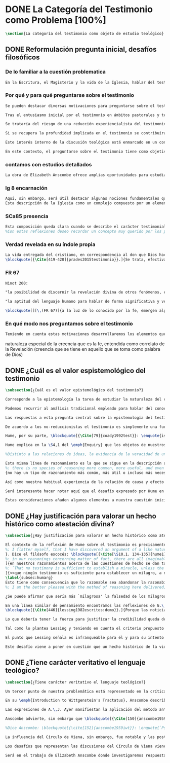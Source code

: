 #+PROPERTY: header-args:latex :tangle ../../tex/ch1/quaestio_ipsius.tex
# ------------------------------------------------------------------------------------
# Santa Teresa Benedicta de la Cruz, ruega por nosotros

* DONE La Categoría del Testimonio como Problema [100%]
#+BEGIN_SRC latex
\section{La categoría del testimonio como objeto de estudio teológico}
#+END_SRC
** DONE Reformulación pregunta inicial, desafíos filosóficos
   CLOSED: [2019-07-02 Tue 10:06]
*** De lo familiar a la cuestión problematica
#+BEGIN_SRC latex :tangle no
En la Escritura, el Magisterio y la vida de la Iglesia, hablar del testimonio en donde se le encuentra como \enquote*{\emph{cosa familiar y conocida}}, se ha querido destacar el uso que se le da a esta categoría como analogía empleada para hablar de la acción divina en la Revelación. Ahora nos permitimos tratar al testimonio como algo que hay que esclarecer, algo que se encuentra presente en la actividad humana y sobre lo que se plantean preguntas, de modo que hay que \enquote*{\emph{traer a la mente}} una explicación adecuada.
#+END_SRC
*** Por qué y para qué preguntarse sobre el testimonio
#+BEGIN_SRC latex
Se pueden destacar diversas motivaciones para preguntarse sobre el testimonio. Desde el punto de vista teológico el hecho mismo de que esta categoría sea empleada en la Escritura sirve ya como justificación para estudiar mejor el fenómeno del testimonio dentro de la actividad humana, como dice Latourelle: \blockquote[{\Cite[1523]{latourelle2000testimonio}}.]{Si la revelación misma se apoya en la experiencia humana del testimonio para expresar una de las relaciones fundamentales que unen al hombre con Dios, la reflexión teológica se encuentra entonces autorizada a explorar los datos de esta experiencia}. Sin embargo el interés por la categoría del testimonio en la investigación teológica más reciente claramente está motivado por la presencia de esta noción en las reflexiones del Concilio Vaticano~II y el magisterio post-conciliar: \blockquote[{\Cite[81]{prades2015testimonio}}.]{La teología ha ido revalorizando el testimonio, que había quedado relegado a un segundo plano en otros momentos de la historia de la teología, hasta alcanzar una difusión realmente masiva en los años posteriores al Concilio}. El testimonio es un tema privilegiado en el Concilio y se le encuentra presente como `\emph{leitmotiv}' en las constituciones y decretos\footcite[Cf.][1523]{latourelle2000testimonio}. Vaticano~II potencia así este termino que ya se encontraba presente en las reflexiones del Vaticano~I: \blockquote[{\Cite[572]{ninot2009tf}}.]{Desde hace aproximadamente un siglo, la categoría testimonio se ha introducido de forma progresiva en el vocabulario eclesial. La concentración y personalización operada por el Concilio Vaticano~II conlleva la potenciación de un término nuevo como es el testimonio. \textelp{} lo que el Vaticano I pretendía al tratar el signo de la Iglesia, que también era visto como ``un testimonio'' [DH 3013], se encuentra en la categoría testimonio, que con el Vaticano~II irrumpe masivamente}.

Tras el entusiasmo inicial por el testimonio en ámbitos pastorales y teológicos se ha ido advirtiendo en algunos textos magisteriales y teológicos el aviso de cierto peligro de ambigüedad o abuso en el uso de esta categoría\footcite[Cf.][83]{prades2015testimonio}: \blockquote[{\Cite[84]{prades2015testimonio}}.]{se ha hecho notar que el testimonio podía verse limitado a la manifestación de una especie de seriedad con lo humano, ya fuera en términos de reivindicación social o de autenticidad existencial, con la inevitable prevalencia del sujeto ---individual o colectivo--- pero sin llegar a remitir a la verdad de Cristo. \textelp{}

Se trataría del riesgo de una reducción experiencialista del testimonio, donde lo más importante sería su carácter social-existencial y no tanto la efectiva verdad teologal transmitida. Se ha criticado consecuentemente la reducción del testimonio ---y de la misma teología--- a puro relato autobiográfico.

Si se recupera la profundidad implicada en el testimonio se contribuirá a salir del subjetivismo ---antiguo y moderno---, con su carga correspondiente de individualismo, tan contrario a la verdadera naturaleza social del hombre y al carácter a la vez personal y comunitario de la salvación cristiana}. Atendiendo a estos datos, una investigación teológica sobre el testimonio tiene el interés de profundizar en una categoría valiosa en el ámbito teológico y pastoral de modo que sea empleada y formulada adecuadamente.

Este interés interno de la discusión teológica está enmarcado en un contexto histórico actual del que también se derivan motivaciones para una valoración de la categoría del testimonio. Dos rasgos que cabe destacar de este momento presente son: \blockquote[{\Cite[75]{prades2015testimonio}}. Un análisis detallado del contexto presente se encuentra en {\cite[3-77]{prades2015testimonio}}.]{la tensión entre multiculturalismo y globalización como indicio de la dificultad para combinar positivamente el carácter individual y comunitario de la vida humana, y la discusión sobre el papel público de la religión, donde la tesis dominante de la <<edad secular>> se ve contrapesada por la irrupción de un nuevo paradigma que se denomina <<postsecular>>.}

En este contexto, el preguntarse sobre el testimonio tiene como objetivo un adecuado modo de entender la presencia pública de los cristianos en las sociedades plurales de occidente donde resulta problemática la comprensión del ser humano en su relación con Dios a través de la realidad\footcite[Cf.][75]{prades2015testimonio}. Es importante que en este contexto la cuestión de la presencia del cristianismo en la sociedad no tiene como solución adecuada una `autorrelativización'\footcite[Cf.][75;\,40-44]{prades2015testimonio} de sí mismo; igualmente: \blockquote[{\Cite[75; Cf. 33-40]{prades2015testimonio}}.]{no podemos presuponer el reconocimiento de su carácter universal por parte de los interlocutores ni podemos pretender alcanzarlo por una mera comparación de argumentos racionales que desnaturalice el carácter libre y singular de la revelación personal de Dios en Jesucristo}. Ante esto, el análisis de la categoría del testimonio viene a responder a la necesidad de recuperar una concepción de la razón y de la verdad más rica y más amplia; \blockquote[{\Cite[76]{prades2015testimonio}}.]{Es imprescindible repensar el nexo entre razón, afectos y libertad en la relación del hombre con lo real. Si se recupera esa visión amplia e integral de razón y de realidad se puede entonces mostrar convincentemente la credibilidad de la fe como asentimiento a una revelación personal en la historia}.
#+END_SRC
*** contamos con estudios detallados
#+BEGIN_SRC latex
La obra de Elizabeth Anscombe ofrece amplias oportunidades para estudiar este nexo desde la perspectiva de la filosofía analítica basada en el lenguaje. Sus discusiones han determinado la ruta de esta investigación. Adicionalmente, varios estudios especializados en perspectiva teológico-fundamental han servido como marco de referencia general: \emph{Dar Testimonio} de J. Prades, \emph{La Teología Fundamental} de S. Pié-Ninot y \emph{Teología de la Revelación}, <<Évangélisation et témoignage>> en \emph{Evangelisation} y <<Testimonio>> en \emph{Diccionario de Teología Fundamental} de R. Latourelle. Remitimos a estos trabajos para una visión más amplia del testimonio como clave para el análisis de la revelación y su pretensión de verdad como propuesta sensata de credibilidad y la presencia de esta categoría teológica en la Escritura y el Magisterio.
#+END_SRC
*** lg 8 encarnación
#+BEGIN_SRC latex
Aquí, sin embargo, será útil destacar algunas nociones fundamentales que estas referencias ofrecen a nuestro enfoque. La primera se deriva de una comprensión de la Iglesia: \blockquote[][\,(LG 8)]{Cristo, el único Mediador, instituyó y mantiene continuamente en la tierra a su Iglesia santa, comunidad de fe, esperanza y caridad, como un todo visible, comunicando mediante ella la verdad y la gracia a todos. Mas la sociedad provista de sus órganos jerárquicos y el Cuerpo místico de Cristo, la asamblea visible y la comunidad espiritual, la Iglesia terrestre y la Iglesia enriquecida con los bienes celestiales, no deben ser consideradas como dos cosas distintas, sino que más bien forman una realidad compleja que está integrada de un elemento humano y otro divino. Por eso se la compara, por una notable analogía, al misterio del Verbo encarnado, pues así como la naturaleza asumida sirve al Verbo divino como de instrumento vivo de salvación unido indisolublemente a El, de modo semejante la articulación social de la Iglesia sirve al Espíritu Santo, que la vivifica, para el acrecentamiento de su cuerpo (cf. Ef 4,16)}.
Esta descripción de la Iglesia como un complejo compuesto por un elemento humano y otro divino que puede ser comprendido teniendo como referente el misterio del Verbo encarnado sirve para comprender también el dinamismo de la revelación. La comunicación divina también tiene como referente central la presencia de Cristo en el mundo y se puede comprender desde él como un hecho que está compuesto por un elemento humano y uno divino.
#+END_SRC
*** SCa85 presencia
#+BEGIN_SRC latex
Esta composición queda clara cuando se describe el carácter testimonial de la revelación: \blockquote[][\,(SCa 85)]{La misión primera y fundamental que recibimos de los santos Misterios que celebramos es la de dar testimonio con nuestra vida. El asombro por el don que Dios nos ha hecho en Cristo infunde en nuestra vida un dinamismo nuevo, comprometiéndonos a ser testigos de su amor. Nos convertimos en testigos cuando, por nuestras acciones, palabras y modo de ser, aparece Otro y se comunica. Se puede decir que el testimonio es el medio con el que la verdad del amor de Dios llega al hombre en la historia, invitándolo a acoger libremente esta novedad radical. En el testimonio Dios, por así decir, se expone al riesgo de la libertad del hombre. Jesús mismo es el testigo fiel y veraz (cf. Ap 1,5; 3,14); vino para dar testimonio de la verdad (cf. Jn 18,37)}.
%Con estas reflexiones deseo recordar un concepto muy querido por los primeros cristianos, pero que también nos afecta a nosotros, cristianos de hoy: el testimonio hasta el don de sí mismos, hasta el martirio, ha sido considerado siempre en la historia de la Iglesia como la cumbre del nuevo culto espiritual: <<Ofreced vuestros cuerpos>> (Rm 12,1). Se puede recordar, por ejemplo, el relato del martirio de san Policarpo de Esmirna, discípulo de san Juan: todo el acontecimiento dramático es descrito como una liturgia, más aún como si el mártir mismo se convirtiera en Eucaristía. Pensemos también en la conciencia eucarística que san Ignacio de Antioquía expresa ante su martirio: él se considera <<trigo de Dios>> y desea llegar a ser en el martirio <<pan puro de Cristo>>. El cristiano que ofrece su vida en el martirio entra en plena comunión con la Pascua de Jesucristo y así se convierte con Él en Eucaristía. Tampoco faltan hoy en la Iglesia mártires en los que se manifiesta de modo supremo el amor de Dios. Sin embargo, aun cuando no se requiera la prueba del martirio, sabemos que el culto agradable a Dios implica también interiormente esta disponibilidad, y se manifiesta en el testimonio alegre y convencido ante el mundo de una vida cristiana coherente allí donde el Señor nos llama a anunciarlo}
#+END_SRC
*** Verdad revelada en su índole propia
#+BEGIN_SRC latex
La vida entregada del cristiano, en correspondencia al don que Dios hace de sí en los misterios que celebramos, constituye el \blockquote[{\Cite[Cf.][399]{prades2015testimonio}. Dos claves sintéticas importantes relacionadas con esta noción se encuentran, por un lado, en la valoración hecha por K. Wojtyła del testimonio en los documentos conciliares: <<el testimonio consiste en creer y profesar la fe, es decir, acoger el testimonio del mismo Dios y, al tiempo, responder a aquel con el propio testimonio>>, ver: \Cite[194-197]{prades2015testimonio}; adicionalmente en la categoría de <<culto razonable>> (Rom 12,1) propuesta por J. Prades como compendio del testimonio cristiano, ver: \Cite[405-430]{prades2015testimonio}.}]{signo histórico de la verdad de Dios trino en la historia}. correspondencia con la naturaleza de la revelación y su transmisión...
\blockquote[{\Cite[419-420]{prades2015testimonio}}.]{Se trata, efectivamente, de la verdad revelada en su índole propia, que se transmite y comunica mediante la humanidad del Verbo encarnado, con hechos y palabras intrínsecamente ligados (DV 2). Fue así en la primera proclamación evangélica y sigue siendo así por analogía en la tradición apostólica que acontece mediante la totalidad del cuerpo eclesial, en íntima relación de Palabra, sacramento, carismas y ministerio (DV 7-8; LG cap. I).}
#+END_SRC
*** FR 67
#+BEGIN_SRC latex
Ninot 200:

"la posibilidad de discernir la revelación divina de otros fenómenos, en el reconocimiento de su credibilidad"

"la aptitud del lenguaje humano para hablar de forma significativa y verdadera incluso de lo que supera toda experiencia humana"
#+END_SRC

#+BEGIN_SRC latex
\blockquote[][\,(FR 67)]{a la luz de lo conocido por la fe, emergen algunas verdades que la razón ya posee en su camino autónomo de búsqueda. La Revelación les da pleno sentido, orientándolas hacia la riqueza del misterio revelado, en el cual encuentran su fin último. Piénsese, por ejemplo, en el conocimiento natural de Dios, en la posibilidad de discernir la revelación divina de otros fenómenos, en el reconocimiento de su credibilidad, en la aptitud del lenguaje humano para hablar de forma significativa y verdadera incluso de lo que supera toda experiencia humana. La razón es llevada por todas estas verdades a reconocer la existencia de una vía realmente propedéutica a la fe, que puede desembocar en la acogida de la Revelación, sin menoscabar en nada sus propios principios y su autonomía}.
#+END_SRC
*** En qué modo nos preguntamos sobre el testimonio
#+BEGIN_SRC latex :tangle no
Teniendo en cuenta estas motivaciones desarrollaremos los elementos que componen las cuestiones problemáticas del testimonio que serán estudiadas en el pensamiento de Anscombe. Para ello recuperamos la pregunta formulada al inicio de este capítulo, que si ampliamos un poco queda de este modo: ¿qué es conocer una verdad para la vida por el testimonio de la revelación divina?. Desde esta pregunta se pueden distinguir ya dos cuestiones: ¿qué implica conocer una verdad por medio del testimonio? y ¿qué valor puede tener para la vida un testimonio de la revelación divina? ---o incluso--- ¿qué puede ser valorado como un testimonio de la revelación divina? Desde las perspectivas de diversas reflexiones filosóficas de la época moderna y contemporánea, agrupamos en tres cuestiones generales la problemática sobre el testimonio que será atendida en este estudio.
#+END_SRC


naturaleza especial de la creencia que es la fe, entendida como correlato de la Revelación
(creencia que se tiene en aquello que se toma como palabra de Dios)


** DONE ¿Cuál es el valor espistemológico del testimonio
   CLOSED: [2019-07-02 Tue 10:06]
#+BEGIN_SRC latex
\subsection{¿Cuál es el valor epistemológico del testimonio?}

Corresponde a la epistemología la tarea de estudiar la naturaleza del conocer y su justificación. ¿Cuáles son los componentes del conocimiento? ¿sus fuentes o condiciones? ¿sus límites? La pregunta sobre el valor epistemológico del testimonio consiste en juzgar el lugar que este ocupa en una descripción del conocimiento; ¿qué se puede decir del testimonio como estrategia para adquirir la verdad y evitar el error?

Podemos recurrir al análisis tradicional empleado para hablar del conocimiento proposicional y entenderlo como \enquote*{creencia verdadera justificada}\footnote{\Cite[4]{moser2002ep}: \enquote{Ever since Plato's Theaetetus, epistemologists have tried to identify the essential, defining components of propositional knowledge. These components will yield an analysis of propositional knowledge. An influential traditional view, inspired by Plato and Kant among others, is that propositional knowledge has three individually necessary and jointly sufficient components: justification, truth, and belief. On this view, propositional knowledge is, by definition, justified true belief. This tripartite definition has come to be called ``the standard analysis''}.}. Según esta composición tripartita la pregunta sobre el valor epistemológico del testimonio se puede plantear diciendo: \enquote*{dada una comunicación que cualifique como testimonio y que sea el caso que la creencia formada desde esta comunicación está basada enteramente en el testimonio recibido}\footnote{\cite[Cf.][4]{lackeysosa2006eptest}: \enquote{Even if an expression of thought qualifies as testimony and the resulting belief formed is entirely testimonially based for the hearer, however, there is the further question of how precisely such a belief successfully counts as justified belief or an instance of knowledge}.}, \enquote*{¿cómo adquirimos efectivamente una creencia verdadera justificada sobre la base de lo que alguien nos ha dicho?}\footnote{\cite[Cf.][2]{lackeysosa2006eptest}: \enquote{how we successfully acquire justified belief or knowledge on the basis of what other people tell us. This, rather than what testimony is, is often taken to be the issue of central import from an epistemological point of view}.}, es decir, \enquote*{¿cómo, precisamente, una creencia como esta puede ser contada satisfactoriamente como creencia justificada o una instancia de conocimiento?}\footnote{\cite[Cf.][4]{lackeysosa2006eptest}: \enquote{how precisely such a belief successfully counts as justified belief or an instance of knowledge}.}

Las respuestas a esta pregunta central sobre la epistemología del testimonio se han situado en dos posturas que se han denominado `reduccionista' y `no-reduccionista'\footnote{\cite[Cf.][4]{lackeysosa2006eptest}: \enquote{Indeed, this is the question at the center of the epistemology of testimony, and the current philosophical literature contains two central options for answering it: non-reductionism and reductionism}.}. Las raíces históricas de la primera postura se le suelen atribuir a Hume y de la segunda a Thomas Reid.

De acuerdo a los no-reduccionistas el testimonio es simplemente una fuente de justificación como lo sería la percepción de los sentidos, la memoria o la inferencia. Según esto, siempre que no haya una justificación contraria suficientemente relevante, el que escucha tiene justificación verdadera para creer las proposiciones del testimonio del que habla\footnote{\cite[Cf.][4]{lackeysosa2006eptest}: \enquote{According to non-reductionists ---whose historical roots are standardly traced back to Reid--- testimony is just as basic a source of justification (warrant, entitlement, knowledge, etc.) as sense perception, memory, inference, and the like. Accordingly, so long as there are no relevant defeaters, hearers can justifiedly accept the assertions of speakers merely on the basis of a speaker's testimony}.}.

Hume, por su parte, \blockquote[{\Cite[79]{coady1992test}}: \enquote{is one of the few philosophers who has offered anything like a sustained account of testimony and if any view has a claim to the title of `the received view' it is his}.]{es uno de los pocos filósofos que ha ofrecido algo así como una descripción sostenida acerca del testimonio y si alguna perspectiva puede reclamar el título de `el punto de vista común' es la suya}. En la base de su valoración del testimonio está su estima de la relación de causa y efecto como fundamento de cualquier razonamiento concerniente a cuestiones de hecho.

Hume explica en la \S4,1 del \emph{Enquiry} que los objetos de nuestros razonamientos son relaciones de ideas o cuestiones de hecho. Mientras que las primeras pueden ser demostradas \emph{a priori}, las segundas dependen de las evidencias de nuestras experiencias presentes ante nuestros sentidos o memoria. Según esta concepción, la posibilidad de conocer algo más allá de nuestra experiencia es fruto de la inferencia que podemos hacer desde las relaciones que habitualmente experimentamos entre los hechos y las cosas\footnote{\cite[Cf.][\S4, 1. 47-54]{hume1777enquiryes}.}.

%Distinto a las relaciones de ideas, la evidencia de la veracidad de una cuestión de hecho no se demuestra a priori, sino que ha de ser descubierta en la experiencia. Ahora bien, ¿cuál es la naturaleza de la evidencia de aquellas cuestiones de hecho que están más allá de la percepción de nuestros sentidos o de las impresiones de nuestra memoria?\footnote{Cf.~\cite[\S4,1. 15]{hume1777enquiry}: Matters of fact, which are the second objects of human reason, are not ascertained in the same manner; nor is our evidence of their truth, however great, of a like nature with the foregoing (relations of ideas) \textelp{} The contrary of every matter of fact is still possible \textelp{} We should, in vain, therefore attempt to demonstrate its falsehood. Were it demonstratively false, it would imply a contradiction, and could never be distinctly conceived by the mind \textelp{} what is the nature of that evidence which assures us of any real existence and matter of fact, beyond the present testimony of our senses, or the records of our memory.} Nuestros razonamientos relacionados con algún hecho se componen de inferencias realizadas a partir del conocimiento que tenemos de que a una causa se sigue su efecto.\footnote{Cf.~\cite[\S4,1. 16]{hume1777enquiry}: All our reasonings concerning fact are of the same nature; and here it is constantly supposed that there is a connection between the present fact and that which is inferred from it. Were there nothing to bind them together, the inference would be entirely precarious.} Este conocimiento de la relación causa y efecto, a su vez, no consiste en un razonamiento a priori, \blockquote[{\cite[\S4,1. 17]{hume1777enquiry}}: that the knowledge of this relation is not, in any instance, attained by reasonings a priori, but arises entirely from experience, when we find that any particular objects are constantly conjoined with each other.]{sino que surge completamente de la experiencia, cuando descubrimos que cualesquiera objetos particulares están constantemente unidos entre sí}. Es así que \blockquote[{\cite[\S4,1. 16]{hume1777enquiry}}: By means of that relation alone, we can go beyond the evidence of our memory and senses.]{tan solo por medio de esta relación, podemos ir más allá de nuestra memoria y sentidos}.

Esta misma línea de razonamiento es la que se sigue en la descripción acerca del testimonio y su valor. Así lo sostiene uno de los grandes especialistas en la epistemología del testimonio, C.\,A.\,J. Coady, del que tomo esta larga cita: \blockquote[{\Cite[\S10,1. 135-136]{hume1777enquiryes}}.]
%: there is no species of reasoning more common, more useful, and even necessary to human life, than that which is derived from the testimony of men, and the reports of eye witnesses and spectators. This species of reasoning, perhaps, one may deny to be founded on the relation of cause and effect. I shall not dispute about a word. It will be sufficient to observe, that our assurance in any argument of this kind, is derived from no other principle than our observation of the veracity of human testimony, and of the usual conformity of facts to the reports of witnesses. It being a general maxim, that no objects have any discoverable connection together, and that all the inferences which we can draw from one to another, are founded merely on our experience of their constant and regular conjunction; it is evident, that we ought not to make an exception to this maxim in favour of human testimony, whose connection with any event seems, in itself, as little necessary as any other. Were not the memory tenacious to a certain degree; had not men commonly an inclination to truth and a principle of probity; were they not sensible to shame, when detected in a falsehood; were not these, I say, discovered by experience to be qualities inherent in human nature, we should never repose the least confidence in human testimony. A man delirious, or noted for falsehood and villany, has no manner of authority with us.]{no hay un tipo de razonamiento más común, más útil, e incluso necesario para la vida humana, que aquel que se deriva del testimonio de los hombres, y los informes de testigos oculares y espectadores. Quizá uno pueda negar que esta clase de razonamiento esté fundada en la relación de causa y efecto. No discutiré por una palabra. Será suficiente observar, que nuestra confianza en un argumento de este tipo, no se deriva de otro principio que el de nuestra observación de la veracidad del testimonio humano, y la correspondencia habitual de los hechos con los informes de los testigos. Siendo esto una máxima general, que ningún caso de objetos tienen alguna conexión entre sí que pueda ser descubierta, y que todas las inferencias que podamos sacar de uno por el otro, son fundadas meramente en nuestra experiencia de su constante y regular conjunción; es evidente, que no deberíamos hacer una excepción a esta máxima en favor del testimonio humano, cuya conexión con cualquier evento parece, en sí misma, tan poco necesaria como cualquier otra. Si la memoria no fuera tenaz en cierto grado; si no tuvieran los hombres comúnmente una inclinación a la verdad y un principio de honradez; si no fueran sensibles a la vergüenza, cuando son descubiertos en la mentira; digo yo, si éstas no fueran cualidades que la experiencia descubre como inherentes a la naturaleza humana, jamas tendríamos la menor confianza en el testimonio humano. Un hombre delirante, o notorio por mentiroso o villano, no tiene ninguna clase de autoridad entre nosotros.}
{no hay un tipo de razonamiento más común, más útil o incluso más necesario para la vida humana que el derivado de los testimonios de los hombres y los informes de los testigos presenciales y de los espectadores. Quizá uno pueda negar que esta clase de razonamiento esté fundado en la relación causa-efecto. No discutiré sobre la palabra. Bastará con apuntar que nuestra seguridad, en cualquier argumento de esta clase, no deriva de ningún otro principio que la observación de la veracidad del testimonio humano y de la habitual conformidad de los hechos con los informes de los testigos. Siendo un principio general que ningún objeto tiene una conexión con otro que pueda descubrirse, y que todas las inferencias que podemos sacar del uno al otro están meramente fundadas en nuestra experiencia de regularidad y constancia de su conjunción, es evidente que no debemos hacer una excepción de este principio en el caso del testimonio humano, cuya conexión con otro suceso cualquiera parece en sí misma tan poco necesaria como cualquier otra conexión. Si la mente no fuera en cierto grado tenaz, si los hombres no tuvieran comúnmente una inclinación a la verdad y conciencia moral, si no sintieran vergüenza cuando se les coge mintiendo, si estas no fueran cualidades que la \emph{experiencia} descubre como inherentes a la naturaleza humana, jamás tendríamos la menor confianza en el testimonio humano. Un hombre que delira o que es conocido por su falsedad y vileza no tiene ninguna clase de autoridad entre nosotros}.

Así como nuestra habitual experiencia de la relación de causa y efecto nos permite hacer inferencias acerca de las cuestiones de hecho que están más allá de nuestros sentidos, la conformidad que usualmente experimentamos entre los hechos y el informe que un testigo nos da de ellos nos permite inferir su veracidad. Según el análisis ofrecido por Coady, la teoría de Hume: \blockquote[{\Cite[79]{coady1992test}}: \enquote{constitutes a reduction of testimony as a form of evidence or support to the status of a species (one might almost say, a mutation) of inductive inference. And, again, in so far as inductive inference is reduced by Hume to a species of observation and consequences attendant upon observations, then in a like fashion testimony meets the same fate}.]{constituye una reducción del testimonio como una forma de evidencia o fundamento al estatuto de una especie (uno podría casi decir, una mutación) de inferencia inductiva. Y, una vez más, en tanto que la inferencia inductiva queda reducida por Hume a una especie de observación y consecuencias relacionadas con las observaciones, en un modo similar, el testimonio corre la misma suerte} La valoración epistemológica del testimonio y la perspectiva ofrecida por Hume nos deja así con un primer desafío: \blockquote[{\Cite[294]{prades2015testimonio}}.]{en la vida social cabe aceptar un conocimiento por testimonio a condición de que su grado de certeza se limite a la probabilidad, y a condición de que pueda ser siempre reconducido a una verificación por conocimiento directo}.

Será interesante hacer notar aquí que el desafío expresado por Hume en la época moderna no deja de ser un reto en la época contemporánea. El mismo Coady lo constata cuando narra la acogida del tema del testimonio en los ámbitos en donde plantea la discusión: \blockquote[{\Cite[vii]{coady1992test}}: \enquote{When I began reading papers on the subject, my audiences mostly reacted with incomprehension, or the sort of disbelief evoked by denials of the merest common sense. Gradually, the climate of thought has changed and there is now more sympathy for the view that testimony is a prominent and underexplored epistemological landscape, although what sort of feature it is and how largely it looms are still naturally matters for disagreement}.]{Cuando comencé a ofrecer lecciones sobre este tema, las audiencias mayormente reaccionaban con incomprensión, o el tipo de incredulidad evocada por rechazos del más básico sentido común. Gradualmente, el clima del pensamiento ha cambiado y ahora hay más simpatía para el punto de vista de que el testimonio es un campo epistemológico prominente y poco explorado, aunque en qué tipo de rasgo consiste y con cuánta magnitud se impone son todavía cuestiones en debate}. De igual interés es también aquí la apreciación de Coady sobre las discusiones de Anscombe que le movieron a estudiar el testimonio: \blockquote[{\Cite[vii]{coady1992test}}: \enquote{I first began thinking about the epistemological status of testimony in the 1960s when writing a thesis at Oxford on issues in the theory of perception. \textelp{} I recall being intrigued by some remarks of Elizabeth Anscombe on the topic during her lectures on the empiricists}.]{Empecé por primera vez a pensar sobre la situación epistemológica del testimonio en los años 60 cuando escribía una tesis en Oxford sobre problemas en la teoría de la percepción. \textelp{} Recuerdo haber quedado intrigado por algunas afirmaciones de Elizabeth Anscombe sobre el tema durante sus lecciones sobre los empiristas}

Estas consideraciones añaden algunos elementos a nuestra cuestión inicial. Conocer una verdad para la vida desde el testimonio implica que pueda obtenerse una creencia verdadera justificada basada en lo que una persona ha comunicado. La visión de Hume es que la evidencia que puede ofrecer un testimonio para justificar una creencia no es mayor que la probabilidad y esta evidencia está basada en la inferencia que nos permite la habitual experiencia de que el testimonio comunicado y la verdad de los hechos suelen ir unidos. Más adelante veremos qué tiene que decir Anscombe ante este desafío. Todavía podemos plantear una segunda cuestión; esta vez relacionada con la segunda parte de nuestra pregunta original.
#+END_SRC
** DONE ¿Hay justificación para valorar un hecho histórico como atestación divina?
   CLOSED: [2019-07-02 Tue 10:06]
#+BEGIN_SRC latex
\subsection{¿Hay justificación para valorar un hecho histórico como atestación divina?}

El contexto de la reflexión de Hume sobre el testimonio es precisamente el de la creencia en los milagros. La preocupación de Hume es que el `hombre sabio' pueda verificar sus creencias de modo que no sea víctima de `engaños supersticiosos'. Para esto, estima que ha encontrado un argumento que servirá para distinguir la superstición de la verdad\footnote{\cite[Cf.][\S10,1. 134]{hume1777enquiryes}.
%: I flatter myself, that I have discovered an argument of a like nature, which, if just, will, with the wise and learned, be an everlasting check to all kinds of superstitious delusion, and consequently will be useful as long as the world endures.
}. Dice el filósofo escocés: \blockquote[{\Cite[\S10,1. 134-135]{hume1777enquiryes}}.
%: in our reasonings concerning matter of fact, there are all imaginable degrees of assurance, from the highest certainty to the lowest species of moral evidence. A wise man, therefore, proportions his belief to the evidence]{en nuestros razonamientos concernientes a cuestiones de hecho, se dan todos los grados imaginables de seguridad, desde la certeza más alta hasta las especies más bajas de evidencia moral. Un hombre sabio, por tanto, adecúa su creencia a la evidencia}.
]{en nuestros razonamientos acerca de las cuestiones de hecho se dan todos los grados imaginables de seguridad, desde la máxima certeza hasta la clase más baja de certeza moral. Por tanto, un hombre sabio adecúa su creencia a la evidencia}. Entonces sugiere un criterio que permite ajustar las creencias a la evidencia: \blockquote[{\Cite[\S10,1. 140]{hume1777enquiryes}}.
%: `That no testimony is sufficient to establish a miracle, unless the testimony be of such a kind, that its falsehood would be more miraculous than the fact which it endeavours to establish; and, even in that case, there is a mutual destruction of arguments; and the superior only gives us an assurance suitable to that degree of force which remains after deducting the inferior.']{`Que ningún testimonio es suficiente para establecer un milagro, excepto si el testimonio es de tal tipo, que su falsedad sea más milagrosa que el hecho que se esfuerza por establecer; e, incluso en este caso, hay una mutua destrucción de argumentos; y el superior sólo nos da certeza apropiada al grado de fuerza que permanece después de restar el inferior.'}
]{<<que ningún testimonio es suficiente para establecer un milagro, a no ser que el testimonio sea tal que su falsedad fuera más milagrosa que el hecho que intenta establecer; e incluso en este caso hay una destrucción mutua de argumentos, y el superior solo nos da una seguridad adecuada al grado de fuerza que queda después de deducir el inferior>>}.
\label{subsec:humarg}
Esto tiene como consecuencia que lo razonable sea abandonar la razonabilidad de las verdades cristianas, comprendiendo que solo pueden ser sostenidas por la fe. Argumenta que examinar si hay algún fundamento razonable para lo que creemos de la religión cristiana es \enquote{someterla a una prueba que no está capacitada para soportar} y, respecto de los hechos extraordinarios que la Escritura narra, hace la siguiente exhortación: \blockquote[{\Cite[\S10,2. 157-158]{hume1777enquiryes}}.]{Invito a cualquiera a que ponga su mano sobre el corazón y, tras seria consideración, declare si piensa que la falsedad de tal libro, apoyado por tal testimonio, sería más extraordinaria y milagrosa que todos los milagros que narra; lo cual sin embargo es necesario para que sea aceptado, de acuerdo con las medidas de probabilidad arriba establecidas}.
%: I am the better pleased with the method of reasoning here delivered, as I think it may serve to confound those dangerous friends, or disguised enemies to the Christian religion, who have undertaken to defend it by the principles of human reason. Our most holy religion is founded on faith, not on reason; and it is a sure method of exposing it, to put it to such a trial as it is by no means fitted to endure. To make this more evident, let us examine those miracles related in Scripture; and, not to lose ourselves in too wide a field, let us confine ourselves to such as we find in the Pentateuch, which we shall examine according to the principles of these pretended Christians, not as the word or testimony of God himself, but as the production of a mere human writer and historian. Here then we are first to consider a book, presented to us by a barbarous and ignorant people, written in an age when they were still more barbarous, and in all probability long after the facts which it relates, corroborated by no concurring testimony, and resembling those fabulous accounts which every nation gives of its origin. Upon reading this book, we find it full of prodigies and miracles. It gives an account of a state of the world and of human nature entirely different from the present: of our fall from that state; of the age of man extended to near a thousand years; of the destruction of the world by a deluge; of the arbitrary choice of one people, as the favourites of heaven, and that people the countrymen of the author; of their deliverance from bondage by prodigies the most astonishing imaginable. I desire any one to lay his hand upon his heart, and, after a serious consideration, declare, whether he thinks that the falsehood of such a book, supported by such a testimony, would be more extraordinary and miraculous than all the miracles it relates; which is, however, necessary to make it be received according to the measures of probability above established.]{Estoy más satisfecho con el método de razonar aquí expuesto, pues pienso que puede servir para confundir esos amigos peligrosos, o enemigos disfrazados de la religión Cristiana, que se han propuesto defenderla con los principios de la razón humana. Nuestra más sagrada religión se funda en la fe, no en la razón; y es un modo seguro de exponerla, el someterla a una prueba que de ningún modo está capacitada para soportar. Para hacer esto más evidente examinemos los milagros relatados en la escritura y, para no perdernos en un campo demasiado amplio, limitémonos a los que encontramos en el Pentatéuco, que examinaremos de acuerdo con los principios de aquellos supuestos Cristianos, no como la palabra o testimonio de Dios mismo, sino como la producción de un mero escritor e historiador humano. Aquí entonces hemos de considerar primero un libro que un pueblo bárbaro e ignorante nos presenta, escrito en una edad aún más bárbara y, con toda probabilidad, mucho después de los hechos que relata, no corroborado por testimonio concurrente alguno, y asemejándose a las narraciones fabulosas que toda nación da de su origen. Al leer este libro, lo encontramos lleno de prodigios y milagros. Ofrece un relato del estado del mundo y de la naturaleza humana totalmente distinto al presente: de nuestra pérdida de aquella condición; de la edad del hombre que alcanza a casi mil años; de la destrucción del mundo por un diluvio; de la elección arbitraria de un pueblo como el favorito del cielo y que dicho pueblo lo componen los compatriotas del autor; de su liberación de la servidumbre por los prodigios más asombrosos que se puede uno imaginar. Invito a cualquiera a que ponga su mano sobre el corazón, y, tras seria consideración, declare, si piensa que la falsedad de tal libro, apoyado por tal testimonio, sería más extraordinaria y milagrosa que todos los milagros que narra; lo cual, sin embargo, es necesario para que sea aceptado de acuerdo con las medidas de probabilidad arriba establecidas.}

¿Se puede afirmar que sería más `milagrosa' la falsedad de los milagros que atestigua la escritura? La posibilidad de recibir este testimonio como evidencia de alguna verdad descansaría sobre esta condición y una persona razonable debería medir la probabilidad de veracidad de estos relatos teniendo en cuenta que el estado de las cosas que describe es distinto al que experimentamos en el presente.

En una línea similar de pensamiento encontramos las reflexiones de G.\,E.~Lessing. Dos cuestiones expresadas en \emph{Sobre la demostración en Espíritu y Fuerza} merecen ser destacadas:
\blockquote[{\Cite[446]{lessing1982escritos:demo}}.]{Porque las noticias de profecías cumplidas no son profecías cumplidas, porque las noticias de milagros no son milagros. Las profecías que se cumplen ante mis ojos, los milagros que suceden ante mis ojos, influyen \emph{directamente}. Pero las noticias de profecías y milagros cumplidos, han de influir \emph{mediante} algo que les quita toda la fuerza}.

Lo que debería tener la fuerza para justificar la credibilidad queda debilitado por su medio de transmisión, entonces el problema es que \blockquote[{\Cite[446]{lessing1982escritos:demo}}.]{esa prueba en espíritu y fuerza ya no tiene ahora ni espíritu ni fuerza, sino que ha descendido a la categoría de testimonio humano sobre el espíritu y la fuerza}.

Tal como lo plantea Lessing y teniendo en cuenta el criterio propuesto por Hume, el testimonio, en tanto que dinamismo humano, no tiene fuerza suficiente para justificar razonablemente creencias sobre Dios como verdadero conocimiento. Esta objeción nos lleva a la siguiente: \blockquote[{\Cite[446]{lessing1982escritos:demo}}.]{las noticias de aquellas profecías y milagros son tan atendibles como puedan serlo en todo caso las verdades históricas \textelp{} Pero si \emph{sólo} pueden ser tan atendibles, ¿por qué al mismo tiempo se las hace de hecho infinitamente más atendibles? \textelp{} Si no puede demostrarse ninguna verdad histórica, tampoco podrá demostrarse nada \emph{por medio} de verdades históricas. Es decir: \emph{Las verdades históricas, como contingentes que son, no pueden servir de prueba de las verdades de razón como necesarias que son}}.

El punto que Lessing señala es infranqueable para él y para su intento de comprometerse con la verdad que la creencia cristiana pretende comunicar. La singularidad de la persona y obra de Jesús como manifestación de la realidad de Dios pierde para él toda su fuerza, puesto que no puede estimar estas verdades históricas como fundamento para una verdad necesaria como lo es la verdad de Dios. Esto nos deja con un problema adicional: \blockquote[{\Cite[294]{prades2015testimonio}}.]{no se puede tener conocimiento directo de milagros y profecías \textelp{} no se puede aceptar una comunicación divina que no sea inmediatamente dirigida al individuo}.

Este desafío viene a poner en cuestión que un hecho histórico de la vida personal o colectiva pueda ser estimado como testimonio del absoluto. La revelación de Dios por medio de testigos no es un fenómeno que tenga justificación razonable para su veracidad, y por tanto solo puede ser acogida por una fe desconectada de la razón.
#+END_SRC
** DONE ¿Tiene carácter veritativo el lenguaje teológico?
   CLOSED: [2019-07-02 Tue 10:06]
#+BEGIN_SRC latex
\subsection{¿Tiene carácter veritativo el lenguaje teológico?}

Un tercer punto de nuestra problemática está representado en la crítica al lenguaje religioso planteada por el Círculo de Viena. Este fenómeno cultural fue una corriente de renovación del positivismo y empirismo sostenido por el interés de univocidad semántica en los términos empleados por las ciencias, la búsqueda de rigor lógico-sintáctico en los sistemas científicos y un frenético intento de verificación empírica como justificación de las proposiciones veritativas\footcite[Cf.][152]{dominguez2009at}. Desde la perspectiva de esta corriente, los discursos metafísicos, entre ellos la teología, eran considerados como una forma de especulación incontrolada.

En su \emph{Introduction to Wittgenstein's Tractatus}, Anscombe describe de modo general la actitud del Círculo como aplicación de una de las afirmaciones principales de esta obra: \blockquote[{\Cite[150]{anscombe1959iwt}}: \enquote{Probably the best known thesis of the \emph{Tractatus} is that `metaphysical' statements are nonsensical, and that the only sayable things are propositions of natural sciences (6.53). Now natural science is surely the sphere of the empirically discoverable; and the `empirically discoverable' is the same as `what can be verified by the senses'. The passage therefore suggests the following quick and easy way of dealing with `metaphysical' propositions: what sense-observations would verify and falsify them? If none, then they are senseless. This was the method of criticism adopted by the Vienna Circle and in this country by Professor A.J.Ayer}.]{Probablemente la tesis más conocida del \emph{Tractatus} es que las afirmaciones `metafísicas' no tienen sentido, y que las únicas cosas que pueden afirmarse son las proposiciones de las ciencias naturales (6.53). Ahora ciencia natural es ciertamente el ámbito de lo que puede ser descubierto empíricamente; y `lo que puede ser descubierto empíricamente' es lo mismo que `lo que puede ser verificado por los sentidos'. El pasaje entonces sugiere el siguiente modo fácil y rápido para lidiar con las proposiciones `metafísicas': ¿qué observaciones sensoriales las verificarían o falsificarían? Si no hay ninguna, entonces son sin-sentido. Este fue el método adoptado por el Círculo de Viena y en este país por el Profesor A.J.Ayer}.

Las expresiones de A.\,J. Ayer manifiestan la aplicación del método antes sugerido de modo que no solo no es posible demostrar la existencia de un Dios trascendente, sino incluso resulta imposible demostrar su probabilidad: \blockquote[{\Cite[Cf.][155]{dominguez2009at}}.]{Si la existencia de tal dios fuese probable, la proposición de que existiera sería una hipótesis empírica. Y, en ese caso, sería posible deducir de ella, y de otras hipótesis científicas, ciertas proposiciones experienciales que no fuesen deducibles de esas otras hipótesis solas. Pero, en realidad esto no es posible. \textelp{} Porque decir que ``Dios existe'' es realizar una expresión metafísica que no puede ser ni verdadera ni falsa. Y, según el mismo criterio, ninguna oración que pretenda describir la naturaleza de un Dios trascendente puede poseer ninguna significación literal}. Esta crítica, entonces, no se limita a cuestionar la justificación que pueda tener la creencia en Dios o las afirmaciones religiosas, sino que pone en duda la posibilidad de emplear este lenguaje como uno cuyas proposiciones comunican algún conocimiento: \blockquote[{\Cite[155]{dominguez2009at}}.]{La crítica del Círculo de Viena no se suma al ``Dios ha muerto'' de Nietzsche, sino que va aún más allá: lo que ha muerto es la misma palabra: ``Dios''. Nos encontramos ante lo que podemos considerar una nueva y refinada especie de ateísmo: el ateísmo semántico. Esta forma de ateísmo se sustenta en un equivocismo hermenéutico. No cabe comparar, arguyen los equivocistas, los nombres de supuestas realidades trascendentes con los de las realidades empíricas}.

Anscombe advierte, sin embargo que \blockquote[{\Cite[150]{anscombe1959iwt}}: \enquote{There are certain difficulties about ascribing this doctrine to the \emph{Tractatus}. There is nothing about sensible verification there}.]{Hay ciertas dificultades para adscribir esta doctrina al \emph{Tractatus}. No hay nada sobre verificación sensible ahí}. Ciertamente, a juicio de Anscombe, la metodología creada por el Círculo de Viena no se corresponde con la tesis del \emph{Tractatus}. Tampoco va en sintonía con los objetivos de Wittgenstein en su esfuerzo por purificar la metodología filosófica\footnote{\cite[Cf.][152]{anscombe1959iwt}: \enquote{`Psychology is no more akin to philosophy than any other natural science. Theory of knowledge is the philosophy of psychology' (4.1121). In this passage Wittgenstein is trying to break the dictatorial control over the rest of philosophy that had long been exercised by what is called theory of knowledge---that is, by the philosophy of sensation, perception, imagination, and, generally, of `experience'. He did not succeed. He and Frege avoided making theory of knowledge the cardinal theory of philosophy simply by cutting it dead; by doing none, and concentrating on the philosophy of logic. But the influence of the \emph{Tractatus} produced logical positivism, whose main doctrine is `verificationism'; and in that doctrine theory of knowledge once more reigned supreme, and a prominent position was given to the test for significance by asking for the observations that would verify a statement}.}.

%Dice Anscombe: \blockquote[{\cite[152]{anscombe1959iwt}}: \enquote{`Psychology is no more akin to philosophy than any other natural science. Theory of knowledge is the philosophy of psychology' (4.1121). In this passage Wittgenstein is trying to break the dictatorial control over the rest of philosophy that had long been exercised by what is called theory of knowledge---that is, by the philosophy of sensation, perception, imagination, and, generally, of `experience'. He did not succeed. He and Frege avoided making theory of knowledge the cardinal theory of philosophy simply by cutting it dead; by doing none, and concentrating on the philosophy of logic. But the influence of the \emph{Tractatus} produced logical positivism, whose main doctrine is `verificationism'; and in that doctrine theory of knowledge once more reigned supreme, and a prominent position was given to the test for significance by asking for the observations that would verify a statement.}]{`La psicología no es más semejante a la filosofía que cualquier otra ciencia natural. La teoría del conocimiento es filosofía de la psicología' (4.1121). En este pasaje Wittgenstein esta tratando de romper el control dictatorial sobre el resto de la filosofía que por largo tiempo ha sido ejercido por lo que se llama teoría del conocimiento\,---\,esto es, por la filosofía de la sensación, percepción, imaginación, y, en general, de la experiencia. No tuvo éxito. Él y Frege evitaron hacer de la teoría del conocimiento la teoría cardinal de la filosofía simplemente al no alimentarla; al no hacer ninguna, y concentrándose en la filosofía de la lógica. Sin embargo la influencia del \emph{Tractatus} produjo el positivismo lógico, cuya doctrina principal es el `verificacionismo'; y en esa doctrina la teoría del conocimiento una vez más reinó, y se le dio una posición prominente a la prueba sobre la significación requiriendo observaciones que pudieran verificar una afirmación}.

La influencia del Círculo de Viena, sin embargo, fue notable y las posturas de las reflexiones sucesivas fueron diversas. A. Flew propuso que dado que el lenguaje teológico no es falseable, tampoco es susceptible de afirmar alguna verdad o conocimiento proposicional\footcite[Cf.][27-30]{conesa1994cc}. R.\,M. Hare consideró el lenguaje religioso como evocativo, más que informativo\footcite[Cf.][35-36]{conesa1994cc}. Van Buren consideró artificial la posibilidad de un antagonismo entre la Ciencia y la Teología puesto que: \blockquote[{\Cite[156]{dominguez2009at}}.]{el lenguaje de la Ciencia y el de la Teología pertenecen a dos ámbitos tan distintos entre sí ---equívocos--- que al carecer de una semántica común, hasta la rivalidad resultaría artificial. Poniendo un ejemplo analógico: igual que no es posible oponer ``voltios'' a ``sentimientos'', no es posible hacer entrar en conflicto la Ciencia con la Metafísica. ¿Es en verdad esto sostenible?}

Los desafíos que representan las discusiones del Círculo de Viena vienen a ofrecernos la pregunta \enquote*{¿es cognoscitivo el lenguaje religioso?}. Esto no es una pregunta sobre si es significativo como lo pudiera ser el lenguaje poético o mítico, sino específicamente si es susceptible de ser verdadero o falso. ¿Existe un conocimiento religioso? ¿Cuál es su valor?\footcite[Cf.][23]{conesa1994cc}. La pregunta se dirige específicamente hacia el lenguaje del testimonio. ¿Puede significar algo? ¿Puede comunicar un conocimiento? Un ejemplo propuesto por Anscombe tiene que ver con la ocasión de enseñar a un niño sobre la transubstanciación, para ello es útil señalar lo que ocurre y decir cómo está haciéndose presente Jesús y cómo hemos de reaccionar. Al hacer esto \blockquote[{\Cite[21]{conesa1994cc}}.]{le está enseñando una técnica, a la vez que le abre a un modo de relación con Dios y le enseña parte del mensaje revelado. Estos modos de conocimiento no solo están vinculados, sino también en una íntima relación: el saber proposicional conduce a conocer, este a saber obrar, y viceversa}.

Será en el trabajo de Elizabeth Anscombe donde investigaremos respuestas y discusiones en torno a estas cuestiones problemáticas de la categoría del testimonio. Antes de entrar en este análisis resultará útil hacer un recorrido general por su vida, obra y pensamiento.
#+END_SRC
